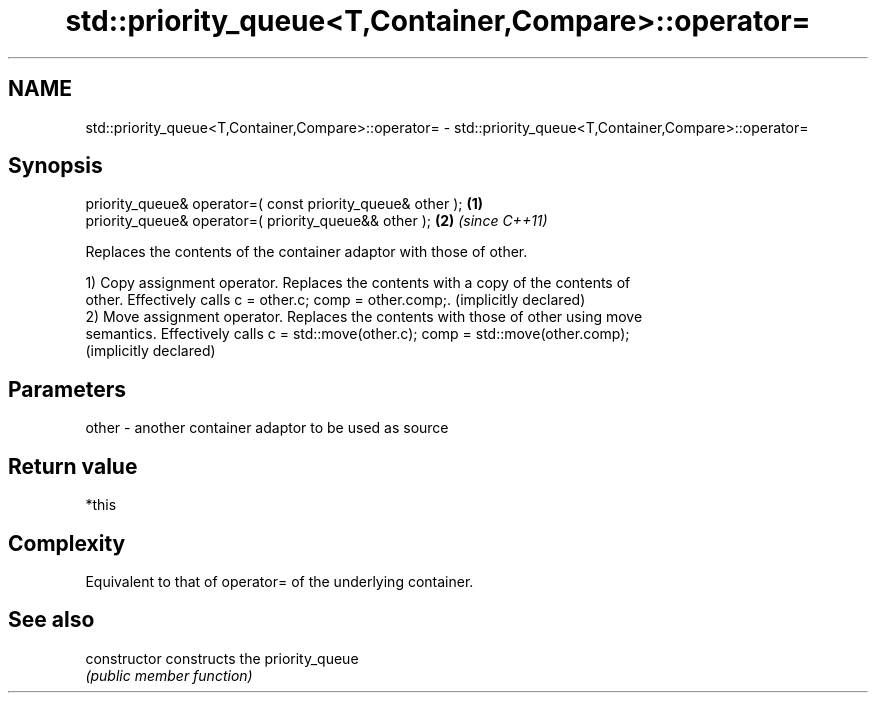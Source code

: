 .TH std::priority_queue<T,Container,Compare>::operator= 3 "2019.08.27" "http://cppreference.com" "C++ Standard Libary"
.SH NAME
std::priority_queue<T,Container,Compare>::operator= \- std::priority_queue<T,Container,Compare>::operator=

.SH Synopsis
   priority_queue& operator=( const priority_queue& other ); \fB(1)\fP
   priority_queue& operator=( priority_queue&& other );      \fB(2)\fP \fI(since C++11)\fP

   Replaces the contents of the container adaptor with those of other.

   1) Copy assignment operator. Replaces the contents with a copy of the contents of
   other. Effectively calls c = other.c; comp = other.comp;. (implicitly declared)
   2) Move assignment operator. Replaces the contents with those of other using move
   semantics. Effectively calls c = std::move(other.c); comp = std::move(other.comp);
   (implicitly declared)

.SH Parameters

   other - another container adaptor to be used as source

.SH Return value

   *this

.SH Complexity

   Equivalent to that of operator= of the underlying container.

.SH See also

   constructor   constructs the priority_queue
                 \fI(public member function)\fP
